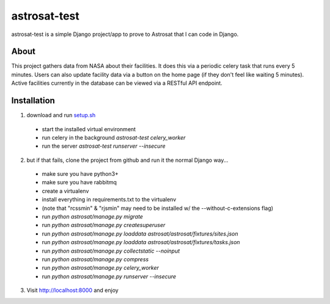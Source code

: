 =============
astrosat-test
=============

astrosat-test is a simple Django project/app to prove to Astrosat that I can code in Django.

About
-----

This project gathers data from NASA about their facilities.
It does this via a periodic celery task that runs every 5 minutes.
Users can also update facility data via a button on the home page (if they don't feel like waiting 5 minutes).
Active facilities currently in the database can be viewed via a RESTful API endpoint.


Installation
------------

1. download and run `setup.sh <https://raw.githubusercontent.com/allynt/astrosat-test/master/setup.sh>`_

 - start the installed virtual environment
 - run celery in the background `astrosat-test celery_worker`
 - run the server `astrosat-test runserver --insecure`

2. but if that fails, clone the project from github and run it the normal Django way...

 -  make sure you have python3+
 -  make sure you have rabbitmq
 -  create a virtualenv
 -  install everything in requirements.txt to the virtualenv
 -  (note that "rcssmin" & "rjsmin" may need to be installed w/ the --without-c-extensions flag)
 -  run `python astrosat/manage.py migrate`
 -  run `python astrosat/manage.py createsuperuser`
 -  run `python astrosat/manage.py loaddata astrosat/astrosat/fixtures/sites.json`
 -  run `python astrosat/manage.py loaddata astrosat/astrosat/fixtures/tasks.json`
 -  run `python astrosat/manage.py collectstatic --noinput`
 -  run `python astrosat/manage.py compress`
 -  run `python astrosat/manage.py celery_worker`
 -  run `python astrosat/manage.py runserver --insecure`


3. Visit http://localhost:8000 and enjoy
